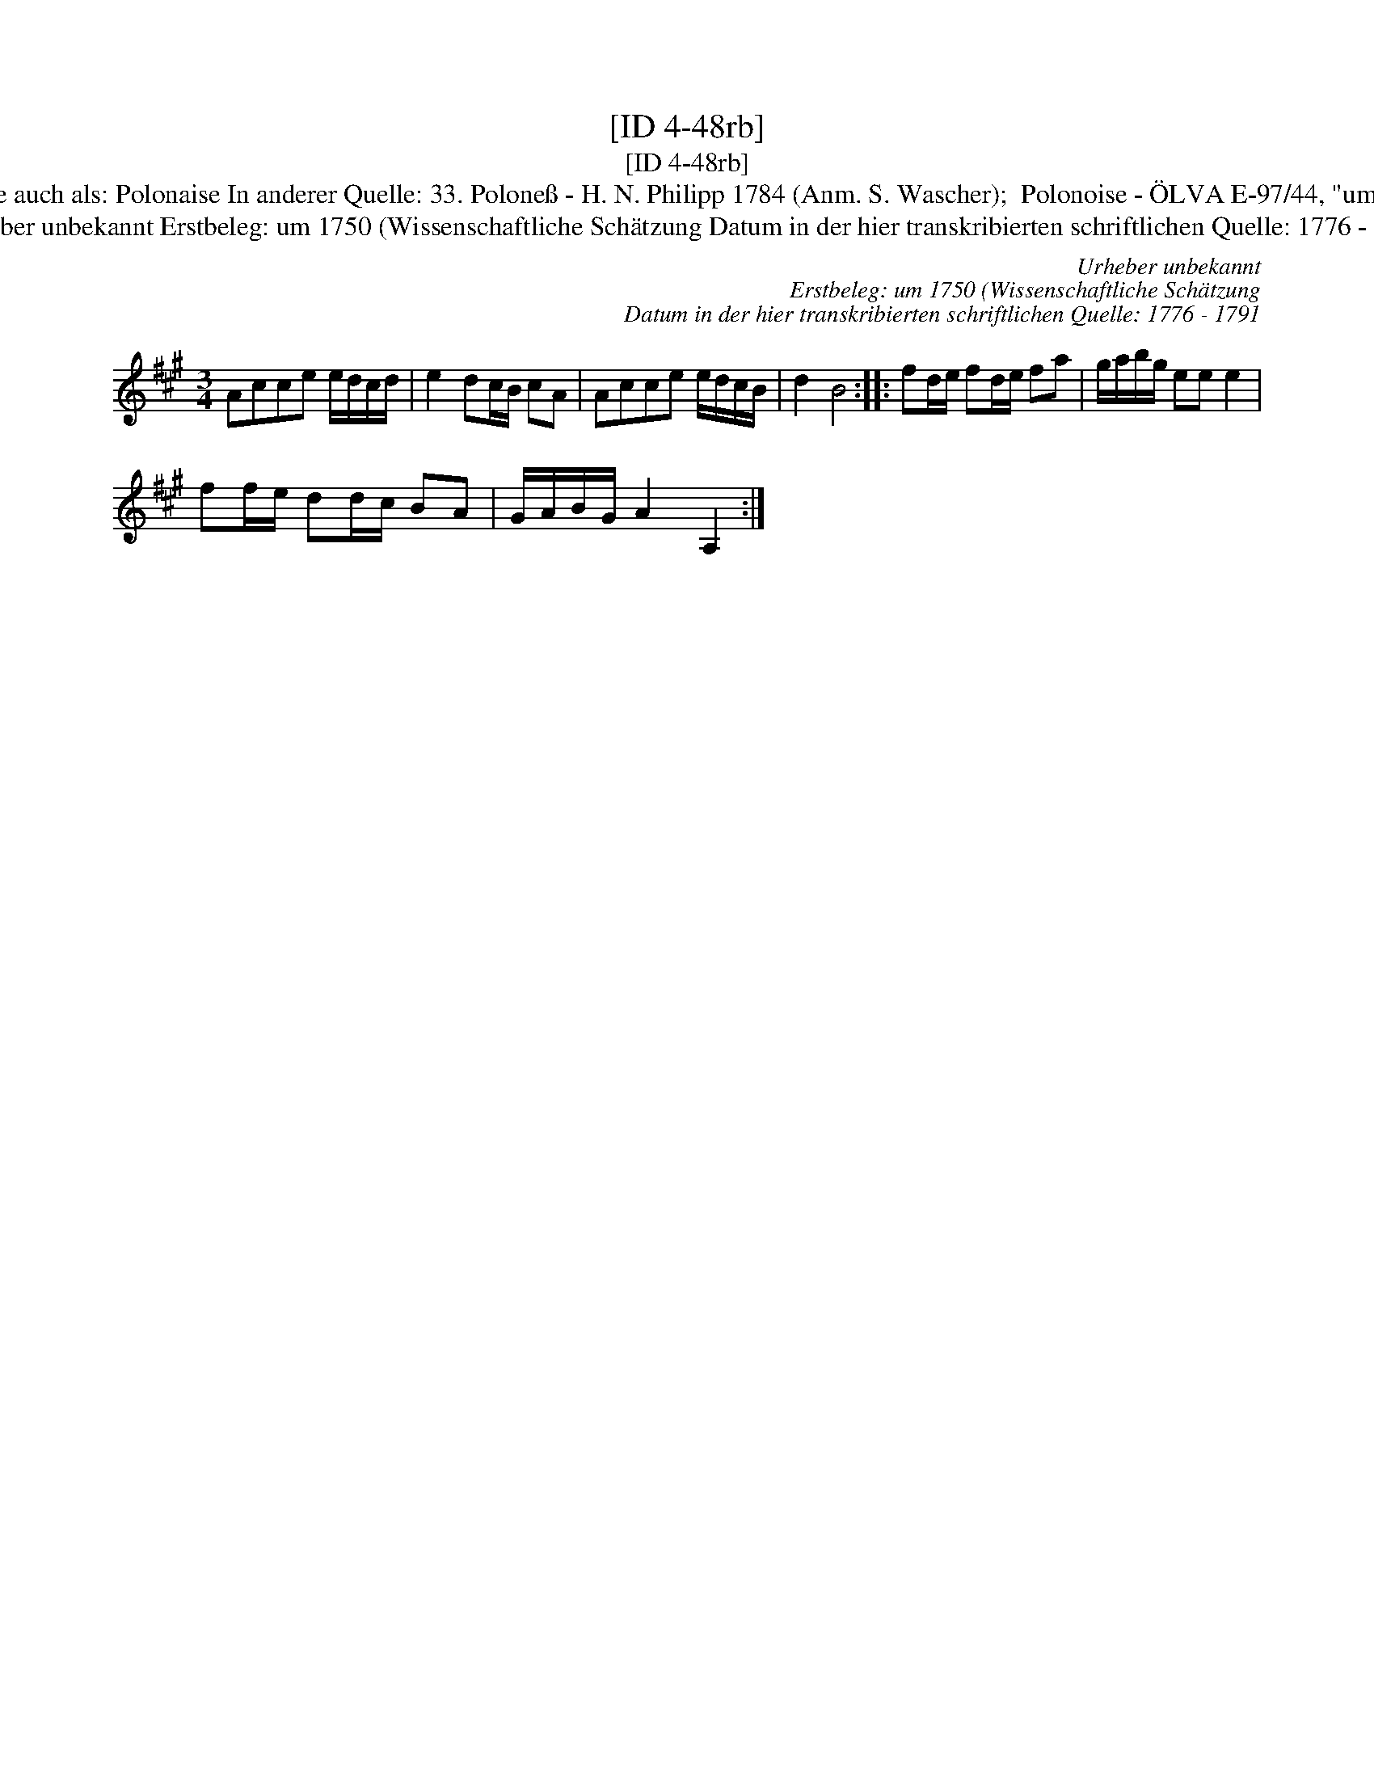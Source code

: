 X:1
T:[ID 4-48rb]
T:[ID 4-48rb]
T:Bezeichnung standardisiert: Polonaise Polonoise In dieser Quelle auch als: Polonaise In anderer Quelle: 33. Polone\ss - H. N. Philipp 1784 (Anm. S. Wascher);  Polonoise - \"OLVA E-97/44, "um 1750") (Anm. S. Wascher); \"Ahnlich in dieser Quelle: ID 4-55v;
T:Urheber unbekannt Erstbeleg: um 1750 (Wissenschaftliche Sch\"atzung Datum in der hier transkribierten schriftlichen Quelle: 1776 - 1791
C:Urheber unbekannt
C:Erstbeleg: um 1750 (Wissenschaftliche Sch\"atzung
C:Datum in der hier transkribierten schriftlichen Quelle: 1776 - 1791
L:1/8
M:3/4
K:A
V:1 treble 
V:1
 Acce e/d/c/d/ | e2 dc/B/ cA | Acce e/d/c/B/ | d2 B4 :: fd/e/ fd/e/ fa | g/a/b/g/ ee e2 | %6
 ff/e/ dd/c/ BA | G/A/B/G/ A2 A,2 :| %8

